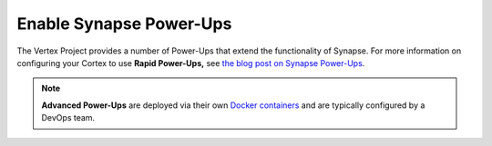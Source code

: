 .. _admin_enable_powerup:

Enable Synapse Power-Ups
########################

The Vertex Project provides a number of Power-Ups that extend the functionality of Synapse. For more
information on configuring your Cortex to use **Rapid Power-Ups,** see `the blog post on Synapse Power-Ups`_.

.. NOTE::
  
  **Advanced Power-Ups** are deployed via their own `Docker containers`_ and are typically configured by
  a DevOps team.

.. _the blog post on Synapse Power-Ups: https://vertex.link/blogs/synapse-power-ups/

.. _`Docker containers`: https://www.docker.com/resources/what-container/
